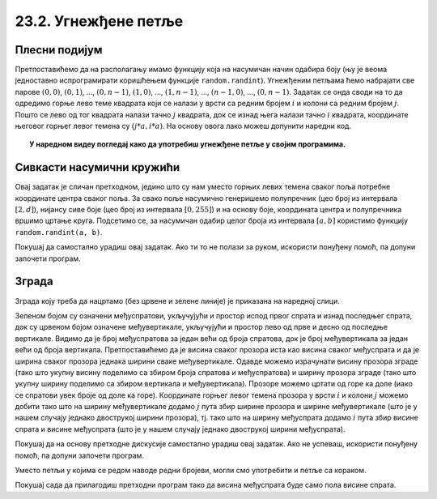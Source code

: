 23.2. Угнежђене петље
=====================

Плесни подијум
''''''''''''''

.. questionnote::

   Плесни подијуми седамдесетих година 20. века су били издељени на квадратне плоче које су
   могле да светле у различитим бојама. Прикажи један такав подијум
   (гледан одозго) тако што ћеш поделити прозор на :math:`n \times n`
   квадрата и сваки квадрат обојити у насумичну боју.

.. image:: ../../_images/podijum.jpg
   :width: 300px   
   :align: center 

   
Претпоставићемо да на располагању имамо функцију која на насумичан
начин одабира боју (њу је веома једноставно испрограмирати коришћењем
функције ``random.randint``). Угнежђеним петљама ћемо набрајати све
парове :math:`(0, 0)`, :math:`(0, 1)`, ..., :math:`(0, n-1)`,
:math:`(1, 0)`, ..., :math:`(1, n-1)`, ..., :math:`(n-1, 0)`, ...,
:math:`(0, n-1)`. Задатак се онда своди на то да одредимо горње лево
теме квадрата који се налази у врсти са редним бројем :math:`i` и
колони са редним бројем :math:`j`. Пошто се лево од тог квадрата
налази тачно :math:`j` квадрата, док се изнад њега налази тачно
:math:`i` квадрата, координате његовог горњег левог темена су
:math:`(j*a, i*a)`. На основу овога лако можеш допунити наредни код.
   
.. activecode:: podijum
   :playtask:
   :nocodelens:
   :modaloutput: 
   :enablecopy:
   :includexsrc: _includes/podijum.py

   def nasumicna_boja():
       return (random.randint(0, 255), random.randint(0, 255), random.randint(0, 255))
    
   # broj kvadrata
   broj_kvadrata = 8
   # dimenzija kvadrata
   a = sirina / broj_kvadrata
    
   # prolazimo kroz sva polja
   for i in range(broj_kvadrata):
       for j in range(broj_kvadrata):
           pg.draw.rect(prozor, nasumicna_boja(), ???)


.. topic:: У наредном видеу погледај како да употребиш угнежђене петље у својим програмима.

    .. ytpopup:: a4eMSPKiTUU
        :width: 735
        :height: 415
        :align: center  

Сивкасти насумични кружићи
''''''''''''''''''''''''''
   
.. questionnote::

   Напиши програм који исцртава мрежу правилно распоређених кружића,
   при чему се пречник и нијанса сиве боје кружића насумично одређује.

Овај задатак је сличан претходном, једино што су нам уместо горњих
левих темена сваког поља потребне координате центра сваког поља.  За
свако поље насумично генеришемо полупречник (цео број из интервала
:math:`[2, d]`), нијансу сиве боје (цео број из интервала :math:`[0,
255]`) и на основу боје, координата центра и полупречника вршимо
цртање круга. Подсетимо се, за насумичан одабир целог броја из
интервала :math:`[a, b]` користимо функцију ``random.randint(a, b)``.

Покушај да самостално урадиш овај задатак. Ако ти то не полази за руком,
искористи понуђену помоћ, па допуни започети програм.

.. activecode :: nasumični_kruzici
   :playtask:
   :help:
   :nocodelens:
   :modaloutput: 
   :enablecopy:
   :includexsrc: _includes/kruzici.py

   # bojimo pozadinu prozora u belo
   prozor.fill(pg.Color("white"))
    
   # Maksimalni poluprečnik kružića
   r_max = 10
   # rastojanje izmedju vrsta i kolona
   d = 2 * r_max
    
   # indeksi kolona
   for i in range(???):
       # indeksi vrsta
       for j in range(???):
           # centar kruga u koloni i, vrsti j 
           (cx, cy) = (???, ???)
           # nasumično određujemo poluprečnik (maksimalni poluprečnik je r_max)
           r = random.randint(2, ???)
           # nasumično određujemo nijansu sive boje
           b = random.randint(0, 255)
           boja = [???, ???, ???]
           # crtamo krug
           pg.draw.circle(prozor, boja, (cx, cy), r)
           
           
Зграда
''''''
.. questionnote::

   Напиши програм који исцртава прозоре на згради која има дати број
   спратова и дати број вертикала.

Зграда коју треба да нацртамо (без црвене и зелене линије) је приказана на наредној слици.
   
.. image:: ../../_images/zgrada.png
   :width: 150px   
   :align: center 

Зеленом бојом су означени међуспратови, укључујући и простор испод
првог спрата и изнад последњег спрата, док су црвеном бојом означене
међувертикале, укључујући и простор лево од прве и десно од последње
вертикале. Видимо да је број међуспратова за један већи од броја
спратова, док је број међувертикала за један већи од броја
вертикала. Претпоставићемо да је висина сваког прозора иста као висина
сваког међуспрата и да је ширина сваког прозора једнака ширини сваке
међувертикале. Одавде можемо израчунати висину прозора зграде (тако
што укупну висину поделимо са збиром броја спратова и међуспратова) и
ширину прозора зграде (тако што укупну ширину поделимо са збиром
вертикала и међувертикала). Прозоре можемо цртати од горе ка доле
(иако се спратови увек броје од доле ка горе). Координате горњег левог
темена прозора у врсти :math:`i` и колони :math:`j` можемо добити тако
што на ширину међувертикале додамо :math:`j` пута збир ширине прозора
и ширине међувертикале (што је у нашем случају једнако двострукој
ширини прозора), тј. тако што на ширину међуспрата додамо :math:`i`
пута збир висине спрата и висине међуспрата (што је у нашем случају
једнако двострукој ширини међуспрата).

Покушај да на основу претходне дискусије самостално урадиш овај
задатак. Ако не успеваш, искористи понуђену помоћ, па допуни
започети програм.
   
.. activecode:: zgrada
   :playtask:
   :help:
   :nocodelens:
   :modaloutput: 
   :enablecopy:
   :includexsrc: _includes/zgrada.py

   # bojimo pozadinu prozora u belo
   prozor.fill(pg.Color("white"))
    
   # broj spratova
   brojSpratova = 4
   # broj međuspratova, računajući i prizemlje i potkrovlje
   brojMedjuSpratova = ???
   # broj vertikala u zgradi
   broj_vertikala = 2
   # broj međuvertikala, računajući i prvu i poslednju
   brojMedju_vertikala = ???
    
   # visina prozora je jednaka visini međusprata
   visina_prozora = visina / (???)
   # širina prozora je jednaka širini međuvertikale
   sirina_prozora = sirina / (???)
    
   # iscrtavamo konturu zgrade
   pg.draw.rect(prozor, pg.Color("blue"), (0, 0, sirina, visina), 10)
    
   # crtamo prozore
    
   # obradjujemo sprat po sprat
   for i in range(brojSpratova):
       # za svaki sprat obradjujemo vertikalu, po vertikalu
       for j in range(broj_vertikala):
           # crtamo prozor
           prozor_x = sirina_prozora + ???
           prozor_y = visina_prozora + ???
           pg.draw.rect(prozor, pg.Color("blue"), (prozor_x, prozor_y, sirina_prozora, visina_prozora))

Уместо петљи у којима се редом наводе редни бројеви, могли смо
употребити и петље са кораком.

.. activecode:: ugnezdjene_sa_korakom
   :passivecode: true

   for x in range(sirina_prozora, sirina, 2*sirina_prozora):
       for y in range(visina_prozora, visina, 2*visina_prozora):
          ...


Покушај сада да прилагодиш претходни програм тако да висина међуспрата
буде само пола висине спрата.
